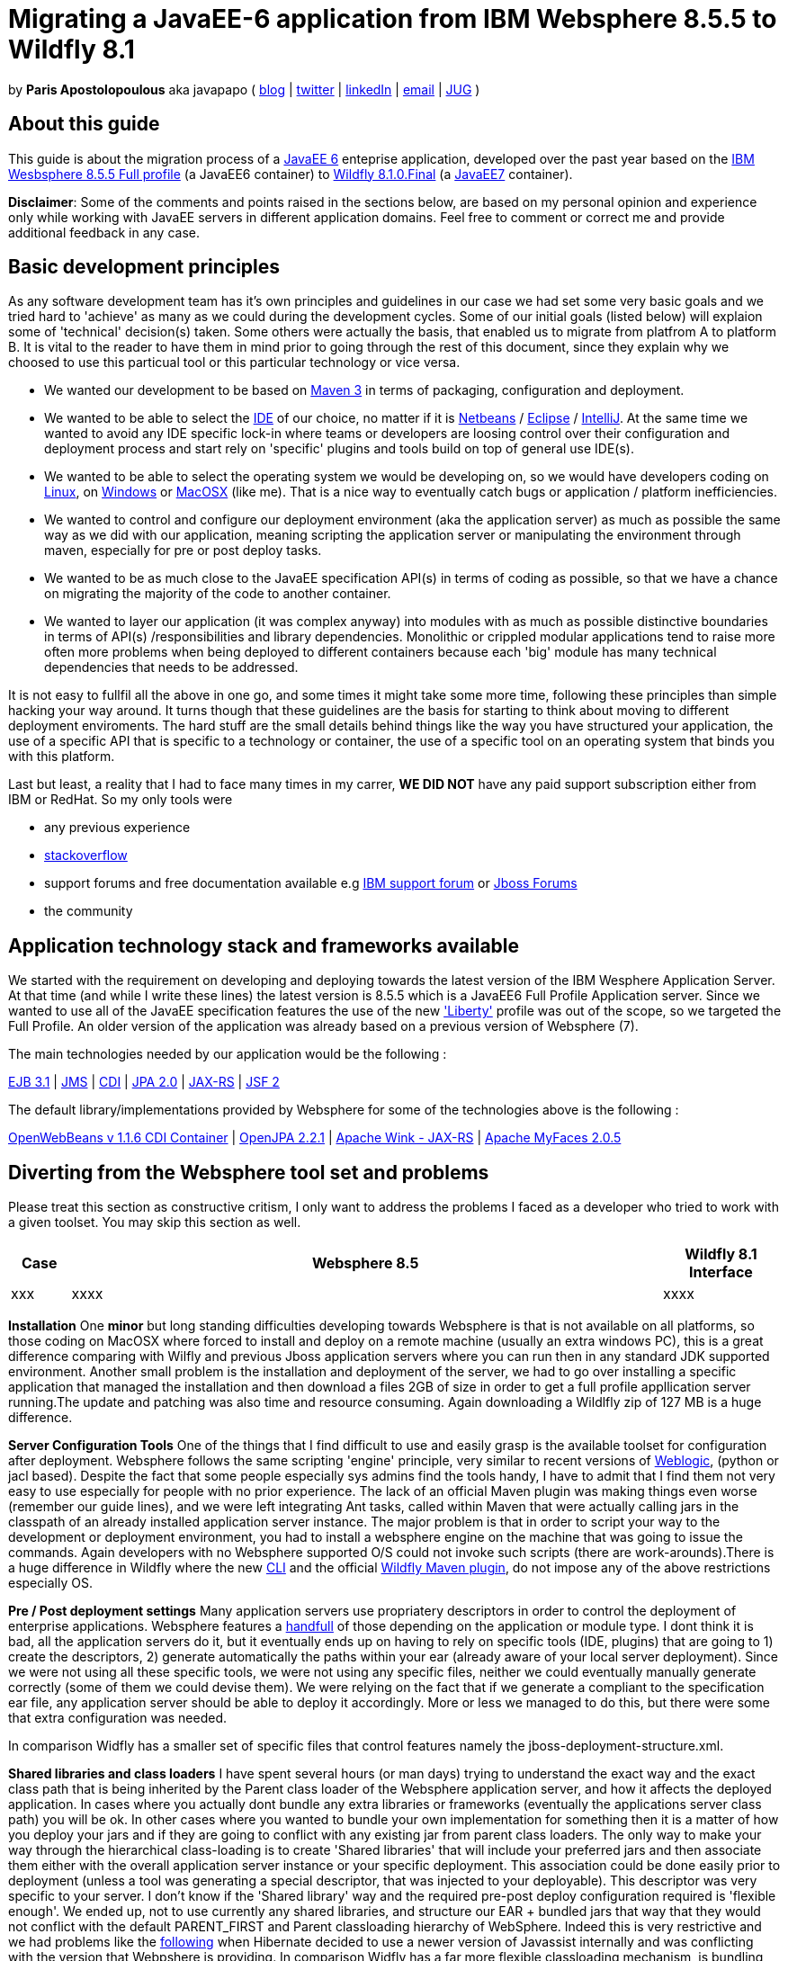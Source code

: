 = Migrating a JavaEE-6 application from IBM Websphere 8.5.5 to Wildfly 8.1 

by *Paris Apostolopoulous* aka javapapo ( http://javapapo.blogspot.com[blog] | https://twitter.com/javapapo[twitter] | http://gr.linkedin.com/in/javaneze/[linkedIn] | mailto:javapapo@mac.com[email] | http://www.jhug.gr[JUG] )


About this guide
----------------
This guide is about the migration process of a https://jcp.org/en/jsr/detail?id=316[JavaEE 6] enteprise application, developed over the past year based on the
http://www-03.ibm.com/software/products/en/appserv-was[IBM Wesbsphere 8.5.5 Full profile] (a JavaEE6 container) to http://wildfly.org/[Wildfly 8.1.0.Final] (a http://www.oracle.com/technetwork/java/javaee/tech/index.html[JavaEE7] container).

*Disclaimer*: Some of the comments and points raised in the sections below, are based on my personal opinion and experience only while working with JavaEE servers in different application domains. Feel free to comment or correct me and provide additional feedback in any case. 

Basic development principles
-----------------------------
As any software development team  has it's own principles and guidelines in our case we had set some very basic goals and we tried hard to 'achieve' as many as we could during the development cycles. Some of our initial goals (listed below) will
explaion some of 'technical' decision(s) taken. Some others were actually the basis, that enabled us to migrate from platfrom A to platform B. It is vital to the reader to have them in mind prior to going through
the rest of this document, since they explain why we choosed to use this particual tool or this particular technology or vice versa.

* We wanted our development to be based on http://maven.apache.org/[Maven 3] in terms of packaging, configuration and deployment. 
* We wanted to be able to select the http://en.wikipedia.org/wiki/Integrated_development_environment[IDE] of our choice, no matter if it is https://netbeans.org/[Netbeans] / https://www.eclipse.org[Eclipse] / http://www.jetbrains.com/idea/[IntelliJ]. At the same time we wanted to avoid any IDE specific lock-in where teams or developers are loosing control over their configuration and deployment process and start rely on 'specific' plugins and tools build on top of general use IDE(s).
* We wanted to be able to select the operating system we would be developing on, so we would have developers coding on http://en.wikipedia.org/wiki/Linux[Linux], on http://en.wikipedia.org/wiki/Microsoft_Windows[Windows] or http://en.wikipedia.org/wiki/MacOSX[MacOSX] (like me). That is a nice way to eventually catch bugs or application / platform inefficiencies.
* We wanted to control and configure our deployment environment (aka the application server) as much as possible the same way as we did with our application, meaning scripting the application server or manipulating the environment through maven, especially for pre or post deploy tasks.
* We wanted to be as much close to the JavaEE specification API(s) in terms of coding as possible, so that we have a chance on migrating the majority of the code to another container.
* We wanted to layer our application (it was complex anyway) into modules with as much as possible distinctive boundaries in terms of API(s) /responsibilities and library dependencies. Monolithic or crippled modular applications tend to raise more often more problems when being deployed to different containers because each 'big' module has many technical dependencies that needs to be addressed.


It is not easy to fullfil all the above in one go, and some times it might take some more time, following these principles than simple hacking your way around. It turns though that these  guidelines are the basis for starting to think about moving to different deployment enviroments. The hard stuff are the small details behind things like the way you have structured your application, the use of a specific API that is specific to a technology or container, the use of a specific tool on an operating system that binds you with this platform. 

Last but least, a reality that I had to face many times in my carrer, *WE DID NOT* have any paid support subscription either from IBM or RedHat. So my only tools were 

* any previous experience
* http://stackoverflow.com/[stackoverflow]
* support forums and free documentation available e.g https://www.ibm.com/developerworks/community/forums/html/[IBM support forum] or https://community.jboss.org/welcome[Jboss Forums]
* the community 

Application technology stack and frameworks available
----------------------------------------------------
We started with the requirement on developing and deploying towards the latest version of the IBM Wesphere Application Server. At that time (and while I write these lines) the latest version is 8.5.5 which is a JavaEE6 Full Profile Application server. Since we wanted to use all of the JavaEE specification features the use of the new https://developer.ibm.com/wasdev/2013/03/29/introducing_the_liberty_profile/['Liberty'] profile was out of the scope, so we targeted the Full Profile. An older version of the application was already based on a previous version of Websphere (7). 

The main technologies needed  by our application would be the following :

http://www.oracle.com/technetwork/java/javaee/ejb-141389.html[EJB 3.1] | http://docs.oracle.com/javaee/6/tutorial/doc/bnceh.html[JMS] | http://docs.oracle.com/javaee/6/tutorial/doc/giwhl.html[CDI] | http://www.oracle.com/technetwork/java/javaee/tech/persistence-jsp-140049.html[JPA 2.0] | http://docs.oracle.com/javaee/6/tutorial/doc/giepu.html[JAX-RS] 
| http://docs.oracle.com/javaee/6/tutorial/doc/bnaph.html[JSF 2]

The default library/implementations provided by Websphere for some of the technologies above is the following :

http://openwebbeans.apache.org/[OpenWebBeans v 1.1.6 CDI Container] | http://openjpa.apache.org/documentation.html[OpenJPA 2.2.1] | http://wink.apache.org/[Apache Wink - JAX-RS] | http://myfaces.apache.org/[Apache MyFaces 2.0.5]


Diverting from the Websphere tool set and problems
---------------------------------------------------
Please treat this section as constructive critism, I only want to address the problems I faced as a developer who tried to work with a given toolset. You may skip this section as well. 

[cols="<1,<10,<2",options="header"]
|=============================================================================================================================
|Case|Websphere 8.5 | Wildfly 8.1 Interface
|xxx|xxxx | xxxx

|=============================================================================================================================



*Installation*
One *minor* but long standing difficulties developing towards Websphere is that is not available on all platforms, so those coding on MacOSX where forced to install and deploy on a remote machine (usually an extra windows PC), this is a great difference comparing with Wilfly and previous Jboss application servers where you can run then in any standard JDK supported environment. Another small problem is the installation and deployment of the server, we had to go over installing a specific application that managed the installation and then download a files 2GB of size in order to get a full profile appllication server running.The update and patching was also time and resource consuming. Again downloading a Wildlfly zip of 127 MB is a huge difference.

*Server Configuration Tools*
One of the things that I find difficult to use and easily grasp is the available toolset for configuration after deployment. Websphere follows the same scripting 'engine' principle, very similar to recent versions of http://www.oracle.com/technetwork/middleware/weblogic/overview/index.html[Weblogic], (python or jacl based). Despite the fact that some people especially sys admins find the tools handy, I have to admit that I find them not very easy to use especially for people with no prior experience. The lack of an official Maven plugin was making things even worse (remember our guide lines), and we were left  integrating Ant tasks, called within Maven that were actually calling jars in the classpath of an already installed application server instance. The major problem is that in order to script your way to the development or deployment environment, you had to install a websphere engine on the machine that was going to issue the commands. Again developers with no Websphere supported O/S could not invoke such scripts (there are work-arounds).There is a huge difference in Wildfly where the new https://docs.jboss.org/author/display/WFLY8/CLI+Recipes[CLI] and the official https://docs.jboss.org/wildfly/plugins/maven/latest/[Wildfly Maven plugin], do not impose any of the above restrictions especially OS. 

*Pre / Post deployment settings*
Many application servers use propriatery descriptors in order to control the deployment of enterprise applications. Websphere features a http://pic.dhe.ibm.com/infocenter/rsahelp/v8/index.jsp?topic=%2Fcom.ibm.servertools.doc%2Ftopics%2Fcenhcear.html[handfull] of those depending on the application or module type. I dont think it is bad, all the application servers do it, but it eventually ends up on having to rely on specific tools (IDE, plugins) that are going to 1) create the descriptors, 2) generate automatically the paths within your ear (already aware of your local server deployment). Since we were not using all these specific tools, we were not using any specific files, neither we could eventually manually generate correctly (some of them we could devise them). We were relying on the fact that if we generate a compliant to the specification ear file, any application server should be able to deploy it accordingly. More or less we managed to do this, but there were some that extra configuration was needed.

In comparison Widfly has a smaller set of specific files that control features namely the jboss-deployment-structure.xml.

*Shared libraries and class loaders*
I have spent several hours (or man days) trying to understand the exact way and the exact class path that is being inherited by the Parent class loader of the Websphere application server, and how it affects the deployed application. In cases where you actually dont bundle any extra libraries or frameworks (eventually the applications server class path) you will be ok. In other cases where you wanted to bundle your own implementation for something then it is a matter of how you deploy your jars and if they are going to conflict with any existing jar from parent class loaders.
The only way to make your way through the hierarchical class-loading is to create 'Shared libraries' that will include your preferred jars and then associate them either with the overall application server instance or your specific deployment. This association could be done easily prior to deployment (unless a tool was generating a special descriptor, that was injected to your deployable). This descriptor was very specific to your server. I don't know if the 'Shared library' way and the required pre-post deploy configuration required is 'flexible enough'. We ended up, not to use currently any shared libraries, and structure our EAR + bundled jars that way that they would not conflict with the default PARENT_FIRST and Parent classloading hierarchy of WebSphere. Indeed this is very restrictive and we had problems like the https://hibernate.atlassian.net/browse/HHH-8778[following] when Hibernate decided to use a newer version of Javassist internally and was conflicting with the version that Webpshere is providing.
In comparison Widfly has a far more flexible classloading mechanism, is bundling many 'first' class appilication libraries and is dead easy with 3 lines of xml code, to disable or enable classpath visibility on bundled libraries. I have to admit after this migration process this feature was my favourite of all, since I managed to maintain most of my initial library setup with no major changes. See sections below. 


*We switched and integrated the following replacement technologies*

Hibernate 4.2.7 
Infinispan 6


Java EE specification forward compatibility
-------------------------------------------

Wildfly Configuration Specifics
-------------------------------




